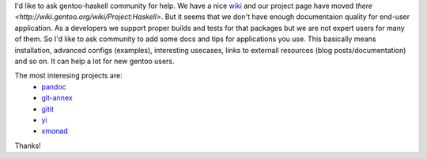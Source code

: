 I'd like to ask gentoo-haskell community for help. We have a nice 
`wiki <http://wiki.gentoo.org>`_ and our project page have moved `there <http://wiki.gentoo.org/wiki/Project:Haskell>`.
But it seems that we don't have enough documentaion quality for end-user
application. As a developers we support proper builds and tests for that
packages but we are not expert users for many of them. So I'd like
to ask community to add some docs and tips for applications you use. 
This basically means installation, advanced configs (examples), interesting usecases, 
links to externall resources (blog posts/documentation) and so on. 
It can help a lot for new gentoo users.

The most interesing projects are:
  * `pandoc <http://wiki.gentoo.org/wiki/Pandoc>`_
  * `git-annex <http://wiki.gentoo.org/wiki/Git-annex>`_
  * `gitit <http://wiki.gentoo.org/wiki/Gitit>`_
  * `yi <http://wiki.gentoo.org/wiki/yi>`_
  * `xmonad <http://wiki.gentoo.org/wiki/Xmonad>`_

Thanks!
